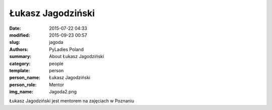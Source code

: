 .. -*- coding: utf-8 -*-

Łukasz Jagodziński
##################

:date: 2015-07-22 04:33
:modified: 2015-09-23 00:57
:slug: jagoda
:authors: PyLadies Poland
:summary: About Łukasz Jagodziński

:category: people
:template: person
:person_name: Łukasz Jagodziński
:person_role: Mentor
:img_name: Jagoda2.png

Łukasz Jagodziński jest mentorem na zajęciach w Poznaniu
